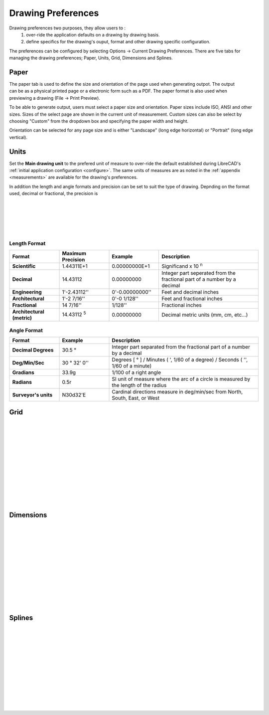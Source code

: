 .. _draw-pref:


Drawing Preferences
===================

Drawing preferences two purposes, they allow users to :
    1. over-ride the application defaults on a drawing by drawing basis.
    2. define specifics for the drawing's ouput, format and other drawing specific configuration.

The preferences can be configured by selecting Options -> Current Drawing Preferences.  There are five tabs for managing the drawing preferences; Paper, Units, Grid, Dimensions and Splines.


Paper
-----

.. Text for describing images follow image directive.

.. figure:: /images/drawPref1.png
    :width: 785px
    :height: 623px
    :align: right
    :scale: 50
    :alt: LibreCAD Drawing Preferences - Paper

The paper tab is used to define the size and orientation of the page used when generating outpot.  The output can be as a physical printed page or a electronic form such as a PDF.  The paper format is also used when previewing a drawing (File -> Print Preview).

To be able to generate output, users must select a paper size and orientation.  Paper sizes include ISO, ANSI and other sizes.  Sizes of the select page are shown in the current unit of measurement.  Custom sizes can also be select by choosing "Custom" from the dropdown box and specifying the paper width and height.

Orientation can be selected for any page size and is either "Landscape" (long edge horizontal) or "Portrait" (long edge vertical).


Units
-----

.. figure:: /images/drawPref2.png
    :width: 785px
    :height: 623px
    :align: right
    :scale: 50
    :alt: LibreCAD Drawing Preferences - Units

Set the **Main drawing unit** to the prefered unit of measure to over-ride the default established during LibreCAD's :ref:`initial application configuration <configure>`.  The same units of measures are as noted in the :ref:`appendix <measurements>` are available for the drawing's preferences.

In addition the length and angle formats and precision can be set to suit the type of drawing.  Depnding on the format used, decimal or fractional, the precision is 

|
|
|
|
|

Length Format
~~~~~~~~~~~~~

.. csv-table:: 
   :header: "Format", "Maximum Precision", "Example","Description"
   :widths: 30, 30, 30, 60
   
    "**Scientific**", "1.44311E+1","0.00000000E+1", "Significand x 10 :superscript:`n`"
    "**Decimal**", "14.43112","0.00000000",  "Integer part seperated from the fractional part of a number by a decimal"
    "**Engineering**", "1'-2.43112'' ","0'-0.00000000'' ",  "Feet and decimal inches"
    "**Architectural**", "1'-2 7/16'' ","0'-0 1/128'' ",  "Feet and fractional inches"
    "**Fractional**", "14 7/16'' ", "1/128'' ", "Fractional inches"
    "**Architectural (metric)**", "14.43112 :superscript:`5`","0.00000000",  "Decimal metric units (mm, cm, etc...)"


Angle Format
~~~~~~~~~~~~

.. csv-table:: 
   :header: "Format","Example","Description"
   :widths: 30, 30, 90

	"**Decimal Degrees**", "30.5 |deg|", "Integer part separated from the fractional part of a number by a decimal"
	"**Deg/Min/Sec**", "30 |deg| 32' 0'' ", "Degrees [ |deg| ] / Minutes ( ', 1/60 of a degree) / Seconds ( '', 1/60 of a minute)"
	"**Gradians**", "33.9g", "1/100 of a right angle"
	"**Radians**", "0.5r", "SI unit of measure where the arc of a circle is measured by the length of the radius"
	"**Surveyor's units**", "N30d32'E", "Cardinal directions measure in deg/min/sec from North, South, East, or West"


Grid
----

.. figure:: /images/drawPref3.png
    :width: 785px
    :height: 623px
    :align: right
    :scale: 50
    :alt: LibreCAD Drawing Preferences - Grid

|
|
|
|
|
|
|
|
|
|
|
|

Dimensions
----------

.. figure:: /images/drawPref4.png
    :width: 785px
    :height: 623px
    :align: right
    :scale: 50
    :alt: LibreCAD Drawing Preferences - Dimensions

|
|
|
|
|
|
|
|
|
|
|
|


Splines
-------

.. figure:: /images/drawPref5.png
    :width: 785px
    :height: 623px
    :align: right
    :scale: 50
    :alt: LibreCAD Drawing Preferences - Splines

|
|
|
|
|
|
|
|
|
|
|
|


.. Symbols

.. |deg| unicode:: U+00B0

